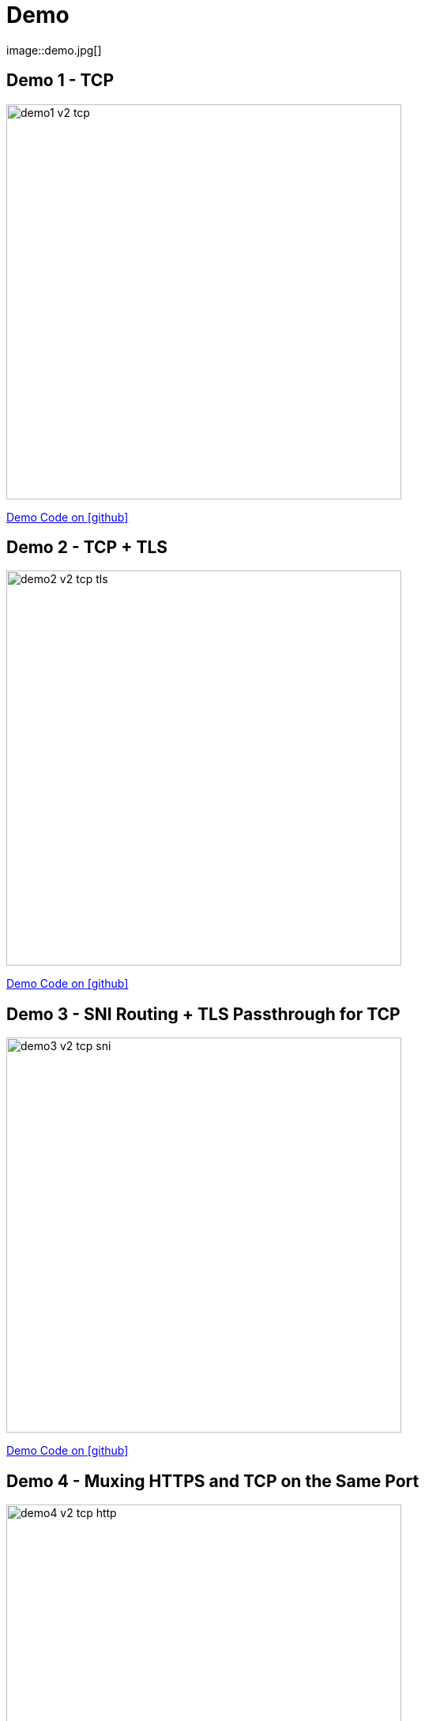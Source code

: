 
[{invert}]

= Demo
image::demo.jpg[]

[{invert}]
== Demo 1 - TCP

image::demo1-v2-tcp.png[width=500]

[.small]
link:{repositoryUrl}/demo/traefik-v2/mongo/01-mongo[Demo Code on icon:github[]]

[{invert}]
== Demo 2 - TCP + TLS

image::demo2-v2-tcp-tls.png[width=500]

[.small]
link:{repositoryUrl}/demo/traefik-v2/mongo/02-tls-mongo[Demo Code on icon:github[]]

[{invert}]
== Demo 3 - SNI Routing + TLS Passthrough for TCP

image::demo3-v2-tcp-sni.png[width=500]

[.small]
link:{repositoryUrl}/demo/traefik-v2/mongo/03-sni-routing-mongo[Demo Code on icon:github[]]

[{invert}]
== Demo 4 - Muxing HTTPS and TCP on the Same Port

image::demo4-v2-tcp-http.png[width=500]

[.small]
link:{repositoryUrl}/demo/traefik-v2/mongo/04-tcp-and-http-routing-mongo[Demo Code on icon:github[]]

== Demo 5 - Canary Release of a WebApp

image::canary.png[width=500]

[.small]
link:{repositoryUrl}/demo/traefik-v2/canary[Demo Code on icon:github[]]
